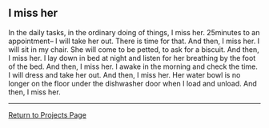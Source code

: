 ** I miss her
:PROPERTIES:
:CUSTOM_ID: i-miss-her
:END:
In the daily tasks, in the ordinary doing of things, I miss her.
25minutes to an appointment-- I will take her out. There is time for
that. And then, I miss her. I will sit in my chair. She will come to be
petted, to ask for a biscuit. And then, I miss her. I lay down in bed at
night and listen for her breathing by the foot of the bed. And then, I
miss her. I awake in the morning and check the time. I will dress and
take her out. And then, I miss her. Her water bowl is no longer on the
floor under the dishwasher door when I load and unload. And then, I miss
her.

--------------

[[../projects.html][Return to Projects Page]]
